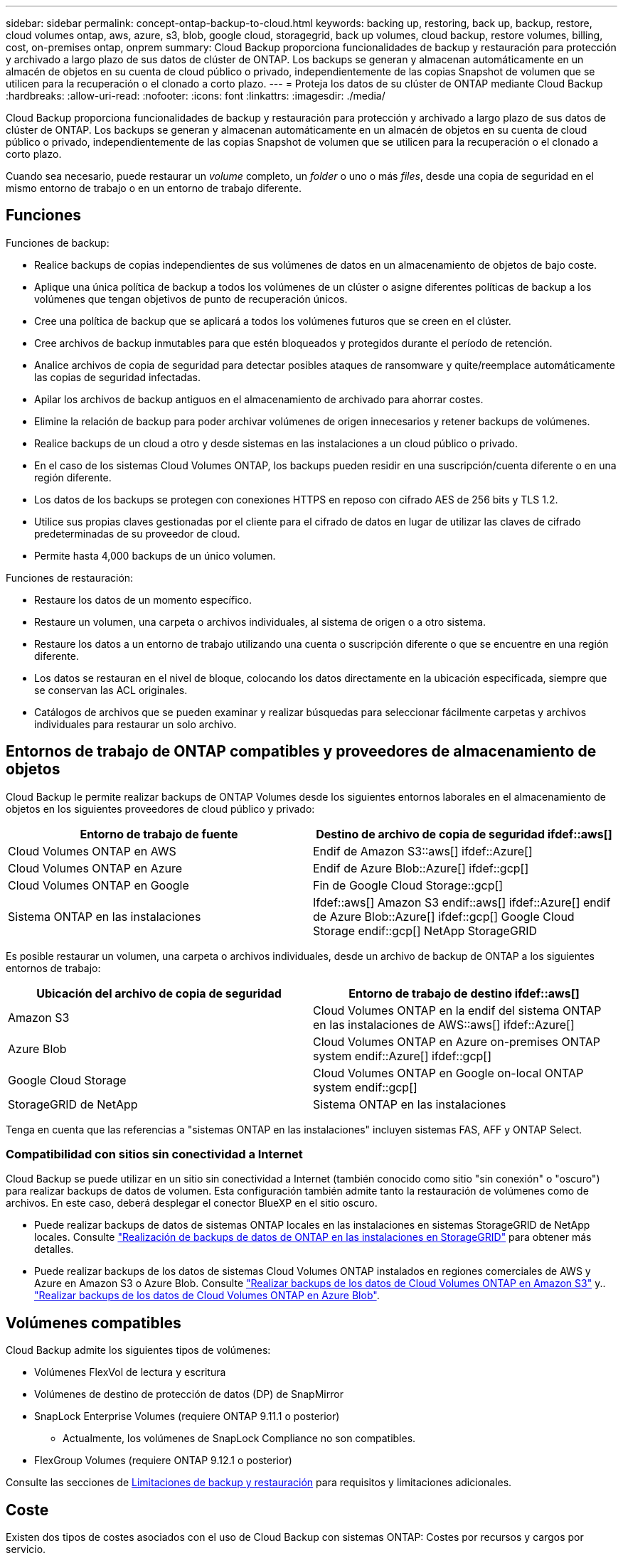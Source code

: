 ---
sidebar: sidebar 
permalink: concept-ontap-backup-to-cloud.html 
keywords: backing up, restoring, back up, backup, restore, cloud volumes ontap, aws, azure, s3, blob, google cloud, storagegrid, back up volumes, cloud backup, restore volumes, billing, cost, on-premises ontap, onprem 
summary: Cloud Backup proporciona funcionalidades de backup y restauración para protección y archivado a largo plazo de sus datos de clúster de ONTAP. Los backups se generan y almacenan automáticamente en un almacén de objetos en su cuenta de cloud público o privado, independientemente de las copias Snapshot de volumen que se utilicen para la recuperación o el clonado a corto plazo. 
---
= Proteja los datos de su clúster de ONTAP mediante Cloud Backup
:hardbreaks:
:allow-uri-read: 
:nofooter: 
:icons: font
:linkattrs: 
:imagesdir: ./media/


[role="lead"]
Cloud Backup proporciona funcionalidades de backup y restauración para protección y archivado a largo plazo de sus datos de clúster de ONTAP. Los backups se generan y almacenan automáticamente en un almacén de objetos en su cuenta de cloud público o privado, independientemente de las copias Snapshot de volumen que se utilicen para la recuperación o el clonado a corto plazo.

Cuando sea necesario, puede restaurar un _volume_ completo, un _folder_ o uno o más _files_, desde una copia de seguridad en el mismo entorno de trabajo o en un entorno de trabajo diferente.



== Funciones

Funciones de backup:

* Realice backups de copias independientes de sus volúmenes de datos en un almacenamiento de objetos de bajo coste.
* Aplique una única política de backup a todos los volúmenes de un clúster o asigne diferentes políticas de backup a los volúmenes que tengan objetivos de punto de recuperación únicos.
* Cree una política de backup que se aplicará a todos los volúmenes futuros que se creen en el clúster.
* Cree archivos de backup inmutables para que estén bloqueados y protegidos durante el período de retención.
* Analice archivos de copia de seguridad para detectar posibles ataques de ransomware y quite/reemplace automáticamente las copias de seguridad infectadas.
* Apilar los archivos de backup antiguos en el almacenamiento de archivado para ahorrar costes.
* Elimine la relación de backup para poder archivar volúmenes de origen innecesarios y retener backups de volúmenes.
* Realice backups de un cloud a otro y desde sistemas en las instalaciones a un cloud público o privado.
* En el caso de los sistemas Cloud Volumes ONTAP, los backups pueden residir en una suscripción/cuenta diferente o en una región diferente.
* Los datos de los backups se protegen con conexiones HTTPS en reposo con cifrado AES de 256 bits y TLS 1.2.
* Utilice sus propias claves gestionadas por el cliente para el cifrado de datos en lugar de utilizar las claves de cifrado predeterminadas de su proveedor de cloud.
* Permite hasta 4,000 backups de un único volumen.


Funciones de restauración:

* Restaure los datos de un momento específico.
* Restaure un volumen, una carpeta o archivos individuales, al sistema de origen o a otro sistema.
* Restaure los datos a un entorno de trabajo utilizando una cuenta o suscripción diferente o que se encuentre en una región diferente.
* Los datos se restauran en el nivel de bloque, colocando los datos directamente en la ubicación especificada, siempre que se conservan las ACL originales.
* Catálogos de archivos que se pueden examinar y realizar búsquedas para seleccionar fácilmente carpetas y archivos individuales para restaurar un solo archivo.




== Entornos de trabajo de ONTAP compatibles y proveedores de almacenamiento de objetos

Cloud Backup le permite realizar backups de ONTAP Volumes desde los siguientes entornos laborales en el almacenamiento de objetos en los siguientes proveedores de cloud público y privado:

[cols="50,50"]
|===
| Entorno de trabajo de fuente | Destino de archivo de copia de seguridad ifdef::aws[] 


| Cloud Volumes ONTAP en AWS | Endif de Amazon S3::aws[] ifdef::Azure[] 


| Cloud Volumes ONTAP en Azure | Endif de Azure Blob::Azure[] ifdef::gcp[] 


| Cloud Volumes ONTAP en Google | Fin de Google Cloud Storage::gcp[] 


| Sistema ONTAP en las instalaciones | Ifdef::aws[] Amazon S3 endif::aws[] ifdef::Azure[] endif de Azure Blob::Azure[] ifdef::gcp[] Google Cloud Storage endif::gcp[] NetApp StorageGRID 
|===
Es posible restaurar un volumen, una carpeta o archivos individuales, desde un archivo de backup de ONTAP a los siguientes entornos de trabajo:

[cols="50,50"]
|===
| Ubicación del archivo de copia de seguridad | Entorno de trabajo de destino ifdef::aws[] 


| Amazon S3 | Cloud Volumes ONTAP en la endif del sistema ONTAP en las instalaciones de AWS::aws[] ifdef::Azure[] 


| Azure Blob | Cloud Volumes ONTAP en Azure on-premises ONTAP system endif::Azure[] ifdef::gcp[] 


| Google Cloud Storage | Cloud Volumes ONTAP en Google on-local ONTAP system endif::gcp[] 


| StorageGRID de NetApp | Sistema ONTAP en las instalaciones 
|===
Tenga en cuenta que las referencias a "sistemas ONTAP en las instalaciones" incluyen sistemas FAS, AFF y ONTAP Select.



=== Compatibilidad con sitios sin conectividad a Internet

Cloud Backup se puede utilizar en un sitio sin conectividad a Internet (también conocido como sitio "sin conexión" o "oscuro") para realizar backups de datos de volumen. Esta configuración también admite tanto la restauración de volúmenes como de archivos. En este caso, deberá desplegar el conector BlueXP en el sitio oscuro.

* Puede realizar backups de datos de sistemas ONTAP locales en las instalaciones en sistemas StorageGRID de NetApp locales. Consulte link:task-backup-onprem-private-cloud.html["Realización de backups de datos de ONTAP en las instalaciones en StorageGRID"] para obtener más detalles.
* Puede realizar backups de los datos de sistemas Cloud Volumes ONTAP instalados en regiones comerciales de AWS y Azure en Amazon S3 o Azure Blob. Consulte link:task-backup-to-s3.html["Realizar backups de los datos de Cloud Volumes ONTAP en Amazon S3"] y.. link:task-backup-to-azure.html["Realizar backups de los datos de Cloud Volumes ONTAP en Azure Blob"].




== Volúmenes compatibles

Cloud Backup admite los siguientes tipos de volúmenes:

* Volúmenes FlexVol de lectura y escritura
* Volúmenes de destino de protección de datos (DP) de SnapMirror
* SnapLock Enterprise Volumes (requiere ONTAP 9.11.1 o posterior)
+
** Actualmente, los volúmenes de SnapLock Compliance no son compatibles.


* FlexGroup Volumes (requiere ONTAP 9.12.1 o posterior)


Consulte las secciones de <<Limitaciones,Limitaciones de backup y restauración>> para requisitos y limitaciones adicionales.



== Coste

Existen dos tipos de costes asociados con el uso de Cloud Backup con sistemas ONTAP: Costes por recursos y cargos por servicio.

*gastos de recursos*

El proveedor de cloud paga los recursos por la capacidad de almacenamiento de objetos y por la escritura y lectura de archivos de backup en el cloud.

* Para Backup, paga a su proveedor de cloud por los costes de almacenamiento de objetos.
+
Desde que Cloud Backup conserva las eficiencias del almacenamiento del volumen de origen, pagará los costes del almacenamiento de objetos del proveedor de cloud por las eficiencias de los datos _After_ ONTAP (en cuanto a la menor cantidad de datos después de aplicar la deduplicación y la compresión).

* Para restaurar datos con la opción de búsqueda y restauración, el proveedor de cloud aprovisiona determinados recursos y hay un coste por TIB asociado con la cantidad de datos que escanean sus solicitudes de búsqueda. (Estos recursos no son necesarios para examinar y restaurar.)
+
ifdef::aws[]

+
** En AWS, https://aws.amazon.com/athena/faqs/["Amazon Athena"^] y.. https://aws.amazon.com/glue/faqs/["Pegamento de AWS"^] Los recursos se implementan en un nuevo bloque de S3.
+
endif::aws[]



+
ifdef::azure[]

+
** En Azure, una https://azure.microsoft.com/en-us/services/synapse-analytics/?&ef_id=EAIaIQobChMI46_bxcWZ-QIVjtiGCh2CfwCsEAAYASAAEgKwjvD_BwE:G:s&OCID=AIDcmm5edswduu_SEM_EAIaIQobChMI46_bxcWZ-QIVjtiGCh2CfwCsEAAYASAAEgKwjvD_BwE:G:s&gclid=EAIaIQobChMI46_bxcWZ-QIVjtiGCh2CfwCsEAAYASAAEgKwjvD_BwE["Espacio de trabajo de Azure Synapse"^] y.. https://azure.microsoft.com/en-us/services/storage/data-lake-storage/?&ef_id=EAIaIQobChMIuYz0qsaZ-QIVUDizAB1EmACvEAAYASAAEgJH5fD_BwE:G:s&OCID=AIDcmm5edswduu_SEM_EAIaIQobChMIuYz0qsaZ-QIVUDizAB1EmACvEAAYASAAEgJH5fD_BwE:G:s&gclid=EAIaIQobChMIuYz0qsaZ-QIVUDizAB1EmACvEAAYASAAEgJH5fD_BwE["Almacenamiento de lagos de datos de Azure"^] se aprovisionan en su cuenta de almacenamiento para almacenar y analizar los datos.
+
endif::azure[]





ifdef::gcp[]

* En Google, se pone en marcha un nuevo bloque y el https://cloud.google.com/bigquery["Servicios de Google Cloud BigQuery"^] se aprovisionan en el nivel de cuenta/proyecto.


endif::gcp[]

* Si necesita restaurar datos de volumen de un archivo de backup que se haya movido a almacenamiento de archivado, hay una tasa de recuperación adicional por GIB y una cuota por solicitud del proveedor de cloud.


*cargos por servicio*

NetApp cobra costes de servicio, por lo que cubre tanto el coste de crear_ backups como los volúmenes o archivos de _restore_ de dichos backups. Solo paga por los datos que protege, calculados por la capacidad lógica utilizada de origen (_antes_ eficiencia de ONTAP) de los volúmenes de ONTAP de los que se realiza un backup en el almacenamiento de objetos. Esta capacidad también se conoce como terabytes de interfaz (FETB).

El servicio de backup consta de tres formas de pago. La primera opción es suscribirse a su proveedor de cloud, lo que le permite pagar por mes. La segunda opción es conseguir un contrato anual. La tercera opción consiste en adquirir licencias directamente a NetApp. Lea la <<Licencia,Licencia>> para obtener más información.



== Licencia

Cloud Backup está disponible con los siguientes modelos de consumo:

* *BYOL*: Una licencia comprada a NetApp que se puede usar con cualquier proveedor de cloud.
* *PAYGO*: Una suscripción por hora desde el mercado de su proveedor de la nube.
* *Anual*: Un contrato anual del mercado de su proveedor de cloud.


[NOTE]
====
Si adquiere una licencia de BYOL de NetApp, también tendrá que suscribirse a la oferta PAYGO del mercado de su proveedor de cloud. La licencia siempre se cargará primero, pero se cargará a partir de la tarifa por horas en el mercado en estos casos:

* Si supera la capacidad de la licencia
* Si el período de su licencia caduca


Si tiene un contrato anual desde un mercado, se le cobrará todo el consumo de Cloud Backup con relación a dicho contrato. No se puede mezclar y combinar un contrato anual de mercado con una licencia propia.

====


=== Con su propia licencia

BYOL se basa en el plazo (12, 24 o 36 meses) en incrementos de 1 TIB. Usted paga a NetApp para que utilice el servicio por un período de tiempo, digamos 1 año, y por una cantidad máxima, digamos 10 TIB.

Recibirá un número de serie que introduzca en la página de Blue XP Digital Wallet para activar el servicio. Cuando se alcance cualquiera de los límites, deberá renovar la licencia. La licencia BYOL de copia de seguridad se aplica a todos los sistemas de origen asociados a su https://docs.netapp.com/us-en/cloud-manager-setup-admin/concept-netapp-accounts.html["Cuenta BlueXP"^].

link:task-licensing-cloud-backup.html#use-a-cloud-backup-byol-license["Aprenda a gestionar sus licencias BYOL"].



=== Suscripción de pago por uso

Cloud Backup ofrece licencias basadas en consumo en un modelo de pago por uso. Después de suscribirse a través del mercado de su proveedor de cloud, paga por GIB los datos de los que se ha realizado el backup: No hay ningún pago por adelantado. Su proveedor de cloud se le factura con cargo mensual.

link:task-licensing-cloud-backup.html#use-a-cloud-backup-paygo-subscription["Aprenda a configurar una suscripción de pago por uso"].

Tenga en cuenta que está disponible una prueba gratuita de 30 días cuando se inscriba inicialmente con una suscripción a PAYGO.



=== Contrato anual

ifdef::aws[]

Cuando se utiliza AWS, hay dos contratos anuales disponibles para períodos de 12, 24 o 36 meses:

* Un plan de "Backup en el cloud" que le permite realizar backups de datos de Cloud Volumes ONTAP y de datos de ONTAP en las instalaciones.
* Un plan "CVO Professional" que le permite agrupar Cloud Volumes ONTAP y Cloud Backup. Esto incluye backups ilimitados de volúmenes de Cloud Volumes ONTAP cargados con esta licencia (la capacidad de backup no se cuenta con la licencia).


endif::aws[]

ifdef::azure[]

* Al utilizar Azure, puede solicitar una oferta privada de NetApp y, a continuación, seleccionar el plan al suscribirse desde Azure Marketplace durante la activación de Cloud Backup.


endif::azure[]

ifdef::gcp[]

* Cuando utilice GCP, puede solicitar una oferta privada de NetApp y, a continuación, seleccionar el plan al suscribirse desde Google Cloud Marketplace durante la activación de Cloud Backup.


endif::gcp[]

link:task-licensing-cloud-backup.html#use-an-annual-contract["Aprenda a establecer contratos anuales"].



== Cómo funciona Cloud Backup

Cuando habilita Cloud Backup en un sistema Cloud Volumes ONTAP o ONTAP en las instalaciones, el servicio realiza un backup completo de los datos. Las snapshots de volúmenes no están incluidas en la imagen de backup. Tras el primer backup, todos los backups adicionales son incrementales, lo que significa que solo se realiza un backup de los bloques modificados y los nuevos bloques. De este modo se minimiza el tráfico de red. Cloud Backup se basa en la https://docs.netapp.com/us-en/ontap/concepts/snapmirror-cloud-backups-object-store-concept.html["Tecnología SnapMirror Cloud de NetApp"^].


CAUTION: Cualquier acción que se realice directamente desde el entorno de su proveedor de cloud para gestionar o cambiar los archivos de copia de seguridad puede dañar los archivos y provocar una configuración no compatible.

La siguiente imagen muestra la relación entre cada componente:

image:diagram_cloud_backup_general.png["Un diagrama muestra cómo Cloud Backup se comunica con los volúmenes en los sistemas de origen y el almacenamiento de objetos de destino donde se encuentran los archivos de backup."]



=== La ubicación de los backups

Las copias de seguridad se almacenan en un almacén de objetos que BlueXP crea en su cuenta de cloud. Hay un almacén de objetos por clúster/entorno de trabajo y BlueXP asigna el nombre del almacén de objetos de la siguiente forma: "netapp-backup-clusterUUID". Asegúrese de no eliminar este almacén de objetos.

ifdef::aws[]

* En AWS, BlueXP habilita la https://docs.aws.amazon.com/AmazonS3/latest/dev/access-control-block-public-access.html["Función de acceso público en bloque de Amazon S3"^] En el bloque de S3.


endif::aws[]

ifdef::azure[]

* En Azure, BlueXP usa un grupo de recursos nuevo o existente con una cuenta de almacenamiento para el contenedor Blob. BlueXP https://docs.microsoft.com/en-us/azure/storage/blobs/anonymous-read-access-prevent["bloquea el acceso público a los datos blob"] de forma predeterminada.


endif::azure[]

ifdef::gcp[]

* En GCP, BlueXP utiliza un proyecto nuevo o existente con una cuenta de almacenamiento para el bloque de almacenamiento de Google Cloud.


endif::gcp[]

* En StorageGRID, BlueXP utiliza una cuenta de almacenamiento existente para el bloque de almacenamiento de objetos.


Si desea cambiar el almacén de objetos de destino de un clúster en el futuro, tendrá que hacerlo link:task-manage-backups-ontap.html#unregistering-cloud-backup-for-a-working-environment["Cancele el registro de Cloud Backup para el entorno de trabajo"^]Y, a continuación, active Cloud Backup con la información del nuevo proveedor de cloud.



=== Programación de copia de seguridad y configuración de retención personalizables

Al habilitar Cloud Backup para un entorno de trabajo, todos los volúmenes que inicialmente seleccione se incluirán en los backups con la política de backup predeterminada que haya definido. Si desea asignar diferentes políticas de backup a ciertos volúmenes que tienen diferentes objetivos de punto de recuperación (RPO), es posible crear políticas adicionales para ese clúster y asignar dichas políticas a los otros volúmenes después de activar Cloud Backup.

Se puede elegir una combinación de backups por hora, diarios, semanales, mensuales y anuales de todos los volúmenes. También puede seleccionar una de las políticas definidas por el sistema que proporcione backups y retención durante 3 meses, 1 año y 7 años. Estas políticas son:

[cols="35,16,16,16,26"]
|===
| Nombre de la política de backup 3+| Backups por intervalo... | Capacidad Completos 


|  | *Diario* | *Semanal* | *mensual* |  


| Netapp3MonthsRetention | 30 | 13 | 3 | 46 


| Netapp1YearRetention | 30 | 13 | 12 | 55 


| Retención de Netapp7YearsRetention | 30 | 53 | 84 | 167 
|===
Las políticas de protección de backup que se crearon en el clúster con ONTAP System Manager o la interfaz de línea de comandos de ONTAP también aparecerán como selecciones. Esto incluye las políticas creadas con etiquetas de SnapMirror personalizadas.

Una vez que haya alcanzado la cantidad máxima de backups para una categoría o intervalo, los backups más antiguos se eliminan de modo que siempre tendrá los backups más actuales (y, por lo tanto, los backups obsoletos no continúan ocupar espacio en el cloud).

Consulte link:concept-cloud-backup-policies.html#backup-schedules["Programaciones de backup"^] para obtener más información acerca de las opciones de programación disponibles.

Tenga en cuenta que puede link:task-manage-backups-ontap.html#creating-a-manual-volume-backup-at-any-time["crear un backup bajo demanda de un volumen"] Desde la consola de backup en cualquier momento, además de los archivos de backup creados a partir de las copias de seguridad programadas.


TIP: El período de retención para backups de volúmenes de protección de datos es el mismo que se define en la relación de SnapMirror de origen. Puede cambiar esto si lo desea con la API de.



=== Configuración de protección de archivos de copia de seguridad

Si su clúster utiliza ONTAP 9.11.1 o superior, puede proteger sus backups de ataques de ransomware y eliminación. Cada política de copia de seguridad ofrece una sección de _DataLock y Protección de ransomware_ que se puede aplicar a sus archivos de copia de seguridad durante un período de tiempo específico: El _período de retención_. _DataLock_ protege los archivos de copia de seguridad de que no se modifican o eliminan. _Ransomware Protection_ analiza sus archivos de copia de seguridad para buscar pruebas de un ataque de ransomware cuando se crea un archivo de copia de seguridad y cuando se restauran los datos de un archivo de copia de seguridad.

El período de retención de backup es igual al período de retención de programa de backup; más 14 días. Por ejemplo, las copias de seguridad _Weekly_ con _5_ copias retenidas bloquearán cada archivo de copia de seguridad durante 5 semanas. _Mensual_ los backups con _6_ copias retenidas bloquearán cada archivo de copia de seguridad durante 6 meses.

Actualmente, existe soporte disponible si su destino de backup es Amazon S3, Azure Blob o StorageGRID de NetApp. En futuras versiones se añadirán otros destinos proveedores de almacenamiento.

Consulte link:concept-cloud-backup-policies.html#datalock-and-ransomware-protection["Protección de DataLock y ransomware"^] Para obtener más detalles sobre cómo funciona la protección DataLock y Ransomware.


TIP: No se puede habilitar DataLock si se dispone de la organización en niveles de los backups en el almacenamiento de archivado.



=== Almacenamiento de archivado para ficheros de backup antiguos

Al usar cierto almacenamiento en cloud, se pueden mover los archivos de backup antiguos a un nivel de acceso/clase de almacenamiento más económico tras un determinado número de días. Tenga en cuenta que el almacenamiento de archivado no se puede utilizar si ha habilitado DataLock.

ifdef::aws[]

* En AWS, los backups comienzan en la clase de almacenamiento _Standard_ y realizan la transición a la clase de almacenamiento _Standard-Infrecuente Access_ tras 30 días.
+
Si su clúster utiliza ONTAP 9.10.1 o superior, puede optar por organizar en niveles los backups más antiguos en el almacenamiento _S3 Glacier_ o _S3 Glacier Deep Archive_ en la interfaz de usuario de Cloud Backup tras un determinado número de días para obtener una mayor optimización de los costes. link:reference-aws-backup-tiers.html["Obtenga más información acerca del almacenamiento de archivado de AWS"^].



endif::aws[]

ifdef::azure[]

* En Azure, los backups están asociados con el nivel de acceso _Cool_.
+
Si su clúster utiliza ONTAP 9.10.1 o superior, puede optar por organizar niveles de backups antiguos en el almacenamiento _Azure Archive_ en la interfaz de usuario de Cloud Backup tras un cierto número de días para obtener mayor optimización de los costes. link:reference-azure-backup-tiers.html["Obtenga más información sobre el almacenamiento de archivado de Azure"^].



endif::azure[]

ifdef::gcp[]

* En GCP, las copias de seguridad están asociadas con la clase de almacenamiento _Standard_.
+
Si su clúster utiliza ONTAP 9.12.1 o superior, puede optar por organizar niveles de backups antiguos en el almacenamiento _Archive_ en la interfaz de usuario de Cloud Backup tras unos días para obtener mayor optimización de los costes. link:reference-google-backup-tiers.html["Más información sobre el almacenamiento de archivos de Google"^].



endif::gcp[]

* En StorageGRID, las copias de seguridad están asociadas con la clase de almacenamiento _Standard_.
+
Si su clúster de instalaciones utiliza ONTAP 9.12.1 o superior y su sistema StorageGRID utiliza 11.4 o más, puede archivar archivos de backup antiguos al almacenamiento de archivado en cloud público tras un determinado número de días. Actualmente es compatible con los niveles de almacenamiento de AWS S3 Glacier/S3 Glacier Deep Archive o Azure Archive. link:task-backup-onprem-private-cloud.html#preparing-to-archive-older-backup-files-to-public-cloud-storage["Obtenga más información sobre el archivado de archivos de backup desde StorageGRID"^].



Consulte link:concept-cloud-backup-policies.html#archival-storage-settings["Configuración de almacenamiento de archivado"] para obtener más información acerca del archivado de archivos de copia de seguridad antiguos.



== Consideraciones sobre la política de organización en niveles de FabricPool

Hay ciertas cosas que debe tener en cuenta cuando el volumen del cual se está realizando el backup reside en un agregado de FabricPool y tiene una política asignada, excepto en `none`:

* El primer backup de un volumen organizado en niveles de FabricPool requiere la lectura de todos los datos locales y por niveles (del almacén de objetos). Una operación de backup no "recalienta" los datos fríos organizados por niveles en almacenamiento de objetos.
+
Esta operación podría provocar un aumento único en el coste de leer los datos del proveedor de cloud.

+
** Los backups posteriores son incrementales y no tienen este efecto.
** Si la política de organización en niveles se asigna al volumen cuando se crea inicialmente, no se verá este problema.


* Tenga en cuenta el impacto de los backups antes de asignar el `all` la política de organización en niveles en los volúmenes. Dado que los datos se organizan en niveles inmediatamente, Cloud Backup leerá los datos del nivel de cloud en lugar del nivel local. Como las operaciones de backup simultáneas comparten el enlace de red con el almacén de objetos en cloud, se puede producir una degradación del rendimiento si los recursos de red se saturan. En este caso, puede que desee configurar de forma proactiva varias interfaces de red (LIF) para reducir este tipo de saturación de red.




== Limitaciones



=== Limitaciones de backup

* La posibilidad de organizar en niveles archivos de backup antiguos en el almacenamiento de datos archivados requiere que el clúster ejecute ONTAP 9.10.1 o posterior. Para restaurar volúmenes a partir de archivos de backup que residen en un almacenamiento de archivado, el clúster de destino tiene que ejecutar ONTAP 9.10.1 o posterior.
* Cuando se crea o edita una política de backup cuando no se asignan volúmenes a la política, el número de backups retenidos puede ser un máximo de 1018. Como solución alternativa, puede reducir el número de copias de seguridad para crear la directiva. Luego, se puede editar la política para crear hasta 4000 backups después de asignar volúmenes a la política.
* Cuando se realiza un backup de volúmenes de protección de datos (DP):
+
** Relaciones con las etiquetas de SnapMirror `app_consistent` y.. `all_source_snapshot` no se realizarán backups en el cloud.
** Si crea copias locales de Snapshot en el volumen de destino de SnapMirror (independientemente de las etiquetas de SnapMirror utilizadas), estas Snapshots no se moverán al cloud como backups. En este momento, deberá crear una política de Snapshot con las etiquetas que desee en el volumen de DP de origen para que Cloud Backup los realice backups.


* Los backups de volúmenes de FlexGroup no se pueden mover a un almacenamiento de archivado ni tampoco se puede usar la protección de DataLock y Ransomware.
* Se admite el backup de volúmenes de SVM-DR con las siguientes restricciones:
+
** Los backups solo son compatibles desde el almacenamiento secundario de ONTAP.
** La política de Snapshot aplicada al volumen debe ser una de las políticas reconocidas por Cloud Backup, que incluye diario, semanal, mensual, etc. No se reconoce la política predeterminada "sm_creado" (utilizada para *Mirror All Snapshots*) y el volumen DP no aparecerá en la lista de volúmenes de los que se puede hacer copia de seguridad.




* Soporte de MetroCluster:
+
** Cuando se utiliza ONTAP 9.12.1 GA o superior, el backup es compatible cuando se conecta al sistema primario. Toda la configuración de backup se transfiere al sistema secundario de forma que los backups al cloud continúan automáticamente tras la conmutación. No es necesario configurar el backup en el sistema secundario (de hecho, ya no se tiene la restricción de hacerlo).
** Cuando se utiliza ONTAP 9.12.0 y versiones anteriores, el backup solo es compatible desde el sistema secundario ONTAP.
** Por el momento no se admiten backups de volúmenes de FlexGroup.


* La copia de seguridad de volumen ad-hoc con el botón *Backup Now* no se admite en los volúmenes de protección de datos.
* No se admiten las configuraciones de SM-BC.
* ONTAP no admite relaciones de SnapMirror entre fan-out de un único volumen y varios almacenes de objetos; por lo tanto, Cloud Backup no admite esta configuración.
* En este momento, EL modo WORM y cumplimiento de normativas en un almacén de objetos es compatible con Amazon S3, Azure y StorageGRID. Esto se conoce como función DataLock y debe gestionarse mediante la configuración Cloud Backup, no mediante la interfaz del proveedor de cloud.




=== Limitaciones de la restauración

Estas limitaciones se aplican tanto a los métodos de restauración de archivos y carpetas como a los métodos de búsqueda y restauración, a menos que se especifique lo contrario.

* Browse & Restore permite restaurar hasta 100 archivos individuales a la vez.
* Search & Restore puede restaurar 1 fichero cada vez.
* Al utilizar ONTAP 9.13.0 o superior, Browse & Restore y Search & Restore pueden restaurar una carpeta junto con todos los archivos y subcarpetas del mismo.
+
Cuando se utiliza una versión de ONTAP superior a 9.11.1 pero anterior a la 9.13.0, la operación de restauración solo puede restaurar la carpeta seleccionada y los archivos de esa carpeta; no se restauran ninguna subcarpeta ni los archivos de las subcarpetas.

+
Si se utiliza una versión de ONTAP anterior a la 9.11.1, no se admite la restauración de carpetas.

* Actualmente, la restauración de directorio/carpeta no es compatible con los volúmenes de FlexGroup.
* No puede restaurar carpetas individuales si el archivo de backup reside en el almacenamiento de archivado.
* No se admite la restauración de volúmenes de FlexGroup a volúmenes de FlexVol o volúmenes de FlexVol a volúmenes de FlexGroup.
* El archivo que se va a restaurar debe estar utilizando el mismo idioma que el del volumen de destino. Recibirá un mensaje de error si los idiomas no son los mismos.
* La prioridad de restauración _High_ no se admite al restaurar datos desde el almacenamiento de archivado de Azure a los sistemas StorageGRID.


